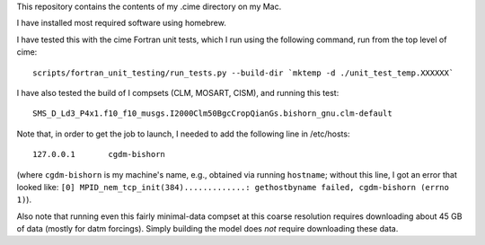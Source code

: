 This repository contains the contents of my .cime directory on my Mac.

I have installed most required software using homebrew.

I have tested this with the cime Fortran unit tests, which I run using the
following command, run from the top level of cime::

  scripts/fortran_unit_testing/run_tests.py --build-dir `mktemp -d ./unit_test_temp.XXXXXX`

I have also tested the build of I compsets (CLM, MOSART, CISM), and running this test::

  SMS_D_Ld3_P4x1.f10_f10_musgs.I2000Clm50BgcCropQianGs.bishorn_gnu.clm-default

Note that, in order to get the job to launch, I needed to add the following line in
/etc/hosts::

  127.0.0.1       cgdm-bishorn

(where ``cgdm-bishorn`` is my machine's name, e.g., obtained via running ``hostname``;
without this line, I got an error that looked like: ``[0]
MPID_nem_tcp_init(384).............: gethostbyname failed, cgdm-bishorn (errno 1)``).

Also note that running even this fairly minimal-data compset at this coarse resolution
requires downloading about 45 GB of data (mostly for datm forcings). Simply building the
model does *not* require downloading these data.
